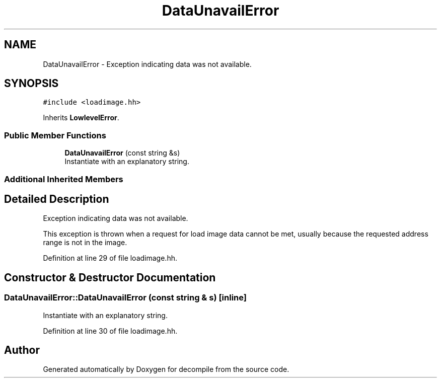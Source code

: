 .TH "DataUnavailError" 3 "Sun Apr 14 2019" "decompile" \" -*- nroff -*-
.ad l
.nh
.SH NAME
DataUnavailError \- Exception indicating data was not available\&.  

.SH SYNOPSIS
.br
.PP
.PP
\fC#include <loadimage\&.hh>\fP
.PP
Inherits \fBLowlevelError\fP\&.
.SS "Public Member Functions"

.in +1c
.ti -1c
.RI "\fBDataUnavailError\fP (const string &s)"
.br
.RI "Instantiate with an explanatory string\&. "
.in -1c
.SS "Additional Inherited Members"
.SH "Detailed Description"
.PP 
Exception indicating data was not available\&. 

This exception is thrown when a request for load image data cannot be met, usually because the requested address range is not in the image\&. 
.PP
Definition at line 29 of file loadimage\&.hh\&.
.SH "Constructor & Destructor Documentation"
.PP 
.SS "DataUnavailError::DataUnavailError (const string & s)\fC [inline]\fP"

.PP
Instantiate with an explanatory string\&. 
.PP
Definition at line 30 of file loadimage\&.hh\&.

.SH "Author"
.PP 
Generated automatically by Doxygen for decompile from the source code\&.
